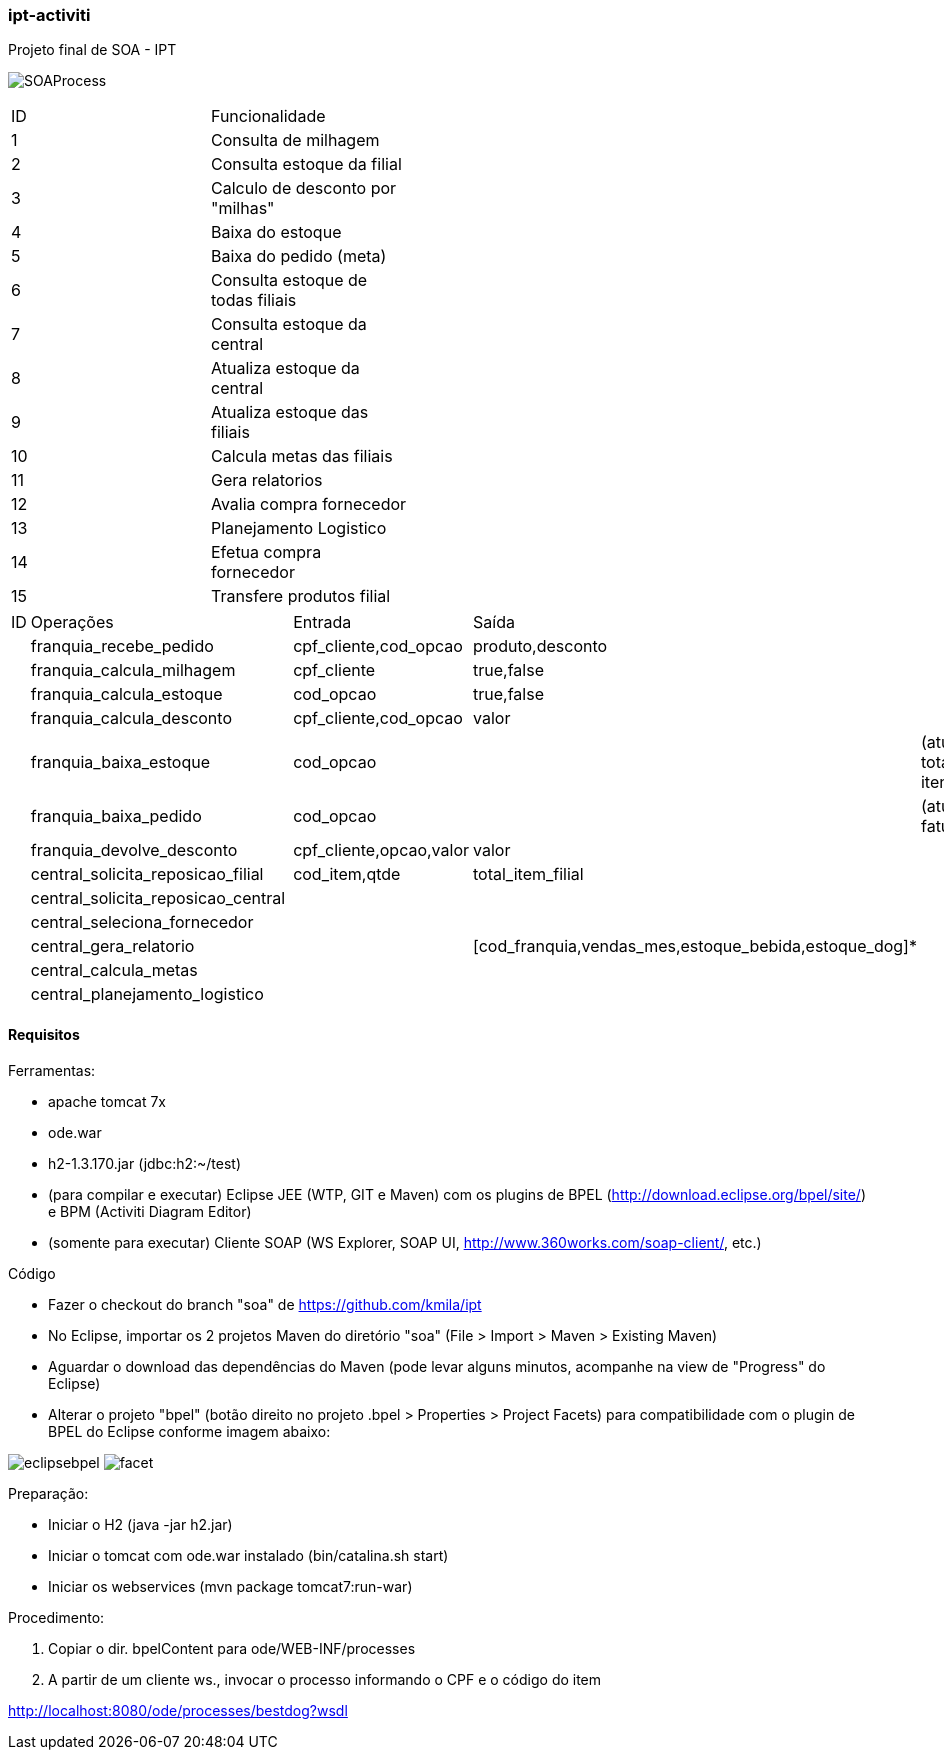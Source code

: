 === ipt-activiti

Projeto final de SOA - IPT

image:/soa/bpel/src/main/resources/diagrams/SOAProcess.png[]

[width="70%",format="csv"]
|====================================
ID,Funcionalidade,
1,Consulta de milhagem,
2,Consulta estoque da filial,
3,"Calculo de desconto por ""milhas""",
4,Baixa do estoque,
5,Baixa do pedido (meta),
6,Consulta estoque de todas filiais,
7,Consulta estoque da central,
8,Atualiza estoque da central,
9,Atualiza estoque das filiais,
10,Calcula metas das filiais,
11,Gera relatorios,
12,Avalia compra fornecedor,
13,Planejamento Logistico,
14,Efetua compra fornecedor,
15,Transfere produtos filial,
|====================================

[width="70%",format="csv"]
|====================================
ID,Operações,,Entrada,Saída,
,franquia_recebe_pedido,,"cpf_cliente,cod_opcao","produto,desconto",
,franquia_calcula_milhagem,,cpf_cliente,"true,false",
,franquia_calcula_estoque,,cod_opcao,"true,false",
,franquia_calcula_desconto,,"cpf_cliente,cod_opcao",valor,
,franquia_baixa_estoque,,cod_opcao,,(atualiza total de itens)
,franquia_baixa_pedido,,cod_opcao,,(atualiza faturamento)
,franquia_devolve_desconto,,"cpf_cliente,opcao,valor",valor,
,central_solicita_reposicao_filial,,"cod_item,qtde",total_item_filial,
,central_solicita_reposicao_central,,,,
,central_seleciona_fornecedor,,,,
,central_gera_relatorio,,,"[cod_franquia,vendas_mes,estoque_bebida,estoque_dog]*",
,central_calcula_metas,,,,
,central_planejamento_logistico,,,,
|====================================


==== Requisitos

.Ferramentas:
* apache tomcat 7x
* ode.war
* h2-1.3.170.jar (jdbc:h2:~/test)
* (para compilar e executar) Eclipse JEE (WTP, GIT e Maven) com os plugins de BPEL (http://download.eclipse.org/bpel/site/) e BPM (Activiti Diagram Editor)
* (somente para executar) Cliente SOAP (WS Explorer, SOAP UI, http://www.360works.com/soap-client/, etc.)

.Código
* Fazer o checkout do branch "soa" de https://github.com/kmila/ipt
* No Eclipse, importar os 2 projetos Maven do diretório "soa" (File > Import > Maven > Existing Maven)
* Aguardar o download das dependências do Maven (pode levar alguns minutos, acompanhe na view de "Progress" do Eclipse)
* Alterar o projeto "bpel" (botão direito no projeto .bpel > Properties > Project Facets) para compatibilidade com o plugin de BPEL do Eclipse conforme imagem abaixo:

image:/soa/doc/eclipsebpel.png[]
image:/soa/doc/facet.png[]

.Preparação:
* Iniciar o H2 (java -jar h2.jar)
* Iniciar o tomcat com ode.war instalado (bin/catalina.sh start)
* Iniciar os webservices (mvn package tomcat7:run-war)

.Procedimento:
1. Copiar o dir. bpelContent para ode/WEB-INF/processes
2. A partir de um cliente ws., invocar o processo informando o CPF e o código do item

http://localhost:8080/ode/processes/bestdog?wsdl
